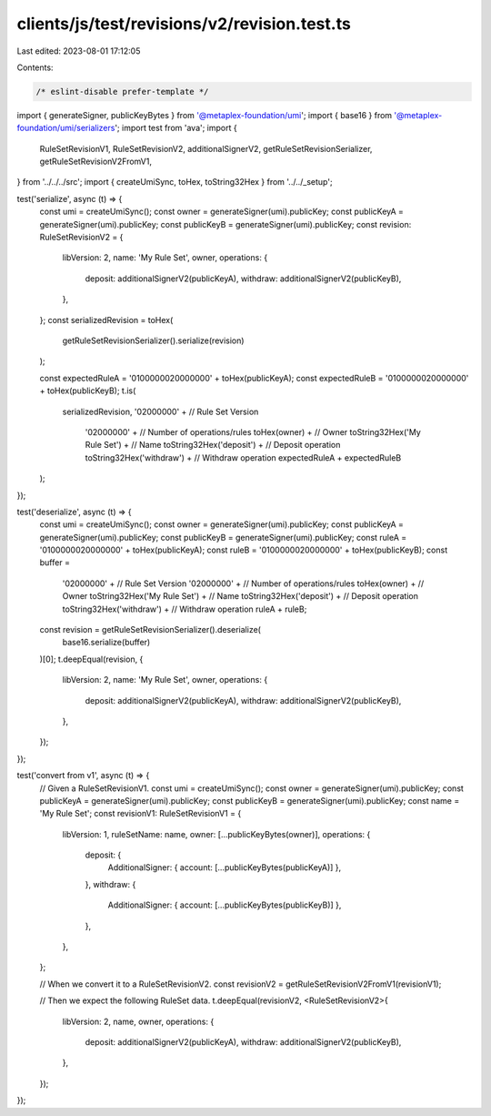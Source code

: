 clients/js/test/revisions/v2/revision.test.ts
=============================================

Last edited: 2023-08-01 17:12:05

Contents:

.. code-block:: ts

    /* eslint-disable prefer-template */
import { generateSigner, publicKeyBytes } from '@metaplex-foundation/umi';
import { base16 } from '@metaplex-foundation/umi/serializers';
import test from 'ava';
import {
  RuleSetRevisionV1,
  RuleSetRevisionV2,
  additionalSignerV2,
  getRuleSetRevisionSerializer,
  getRuleSetRevisionV2FromV1,
} from '../../../src';
import { createUmiSync, toHex, toString32Hex } from '../../_setup';

test('serialize', async (t) => {
  const umi = createUmiSync();
  const owner = generateSigner(umi).publicKey;
  const publicKeyA = generateSigner(umi).publicKey;
  const publicKeyB = generateSigner(umi).publicKey;
  const revision: RuleSetRevisionV2 = {
    libVersion: 2,
    name: 'My Rule Set',
    owner,
    operations: {
      deposit: additionalSignerV2(publicKeyA),
      withdraw: additionalSignerV2(publicKeyB),
    },
  };
  const serializedRevision = toHex(
    getRuleSetRevisionSerializer().serialize(revision)
  );

  const expectedRuleA = '0100000020000000' + toHex(publicKeyA);
  const expectedRuleB = '0100000020000000' + toHex(publicKeyB);
  t.is(
    serializedRevision,
    '02000000' + // Rule Set Version
      '02000000' + // Number of operations/rules
      toHex(owner) + // Owner
      toString32Hex('My Rule Set') + // Name
      toString32Hex('deposit') + // Deposit operation
      toString32Hex('withdraw') + // Withdraw operation
      expectedRuleA +
      expectedRuleB
  );
});

test('deserialize', async (t) => {
  const umi = createUmiSync();
  const owner = generateSigner(umi).publicKey;
  const publicKeyA = generateSigner(umi).publicKey;
  const publicKeyB = generateSigner(umi).publicKey;
  const ruleA = '0100000020000000' + toHex(publicKeyA);
  const ruleB = '0100000020000000' + toHex(publicKeyB);
  const buffer =
    '02000000' + // Rule Set Version
    '02000000' + // Number of operations/rules
    toHex(owner) + // Owner
    toString32Hex('My Rule Set') + // Name
    toString32Hex('deposit') + // Deposit operation
    toString32Hex('withdraw') + // Withdraw operation
    ruleA +
    ruleB;
  const revision = getRuleSetRevisionSerializer().deserialize(
    base16.serialize(buffer)
  )[0];
  t.deepEqual(revision, {
    libVersion: 2,
    name: 'My Rule Set',
    owner,
    operations: {
      deposit: additionalSignerV2(publicKeyA),
      withdraw: additionalSignerV2(publicKeyB),
    },
  });
});

test('convert from v1', async (t) => {
  // Given a RuleSetRevisionV1.
  const umi = createUmiSync();
  const owner = generateSigner(umi).publicKey;
  const publicKeyA = generateSigner(umi).publicKey;
  const publicKeyB = generateSigner(umi).publicKey;
  const name = 'My Rule Set';
  const revisionV1: RuleSetRevisionV1 = {
    libVersion: 1,
    ruleSetName: name,
    owner: [...publicKeyBytes(owner)],
    operations: {
      deposit: {
        AdditionalSigner: { account: [...publicKeyBytes(publicKeyA)] },
      },
      withdraw: {
        AdditionalSigner: { account: [...publicKeyBytes(publicKeyB)] },
      },
    },
  };

  // When we convert it to a RuleSetRevisionV2.
  const revisionV2 = getRuleSetRevisionV2FromV1(revisionV1);

  // Then we expect the following RuleSet data.
  t.deepEqual(revisionV2, <RuleSetRevisionV2>{
    libVersion: 2,
    name,
    owner,
    operations: {
      deposit: additionalSignerV2(publicKeyA),
      withdraw: additionalSignerV2(publicKeyB),
    },
  });
});



